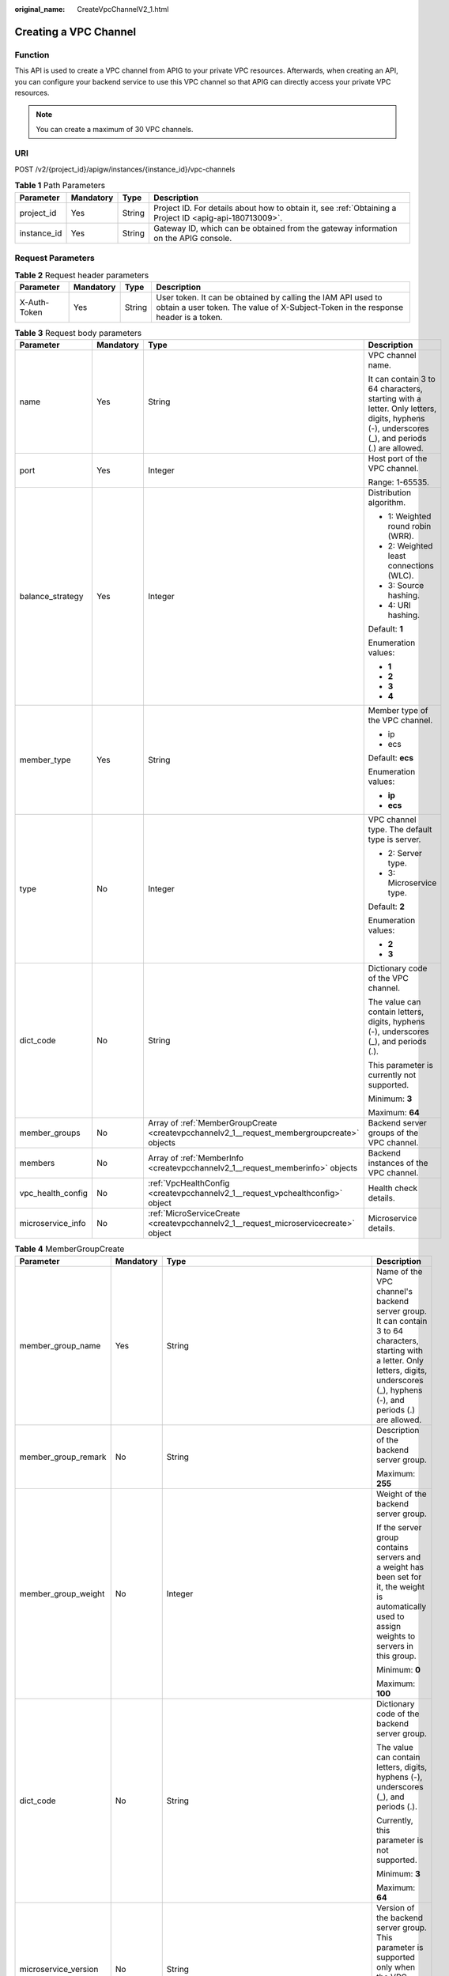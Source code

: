 :original_name: CreateVpcChannelV2_1.html

.. _CreateVpcChannelV2_1:

Creating a VPC Channel
======================

Function
--------

This API is used to create a VPC channel from APIG to your private VPC resources. Afterwards, when creating an API, you can configure your backend service to use this VPC channel so that APIG can directly access your private VPC resources.

.. note::

   You can create a maximum of 30 VPC channels.

URI
---

POST /v2/{project_id}/apigw/instances/{instance_id}/vpc-channels

.. table:: **Table 1** Path Parameters

   +-------------+-----------+--------+---------------------------------------------------------------------------------------------------------+
   | Parameter   | Mandatory | Type   | Description                                                                                             |
   +=============+===========+========+=========================================================================================================+
   | project_id  | Yes       | String | Project ID. For details about how to obtain it, see :ref:`Obtaining a Project ID <apig-api-180713009>`. |
   +-------------+-----------+--------+---------------------------------------------------------------------------------------------------------+
   | instance_id | Yes       | String | Gateway ID, which can be obtained from the gateway information on the APIG console.                     |
   +-------------+-----------+--------+---------------------------------------------------------------------------------------------------------+

Request Parameters
------------------

.. table:: **Table 2** Request header parameters

   +--------------+-----------+--------+----------------------------------------------------------------------------------------------------------------------------------------------------+
   | Parameter    | Mandatory | Type   | Description                                                                                                                                        |
   +==============+===========+========+====================================================================================================================================================+
   | X-Auth-Token | Yes       | String | User token. It can be obtained by calling the IAM API used to obtain a user token. The value of X-Subject-Token in the response header is a token. |
   +--------------+-----------+--------+----------------------------------------------------------------------------------------------------------------------------------------------------+

.. table:: **Table 3** Request body parameters

   +-------------------+-----------------+---------------------------------------------------------------------------------------------+---------------------------------------------------------------------------------------------------------------------------------------------+
   | Parameter         | Mandatory       | Type                                                                                        | Description                                                                                                                                 |
   +===================+=================+=============================================================================================+=============================================================================================================================================+
   | name              | Yes             | String                                                                                      | VPC channel name.                                                                                                                           |
   |                   |                 |                                                                                             |                                                                                                                                             |
   |                   |                 |                                                                                             | It can contain 3 to 64 characters, starting with a letter. Only letters, digits, hyphens (-), underscores (_), and periods (.) are allowed. |
   +-------------------+-----------------+---------------------------------------------------------------------------------------------+---------------------------------------------------------------------------------------------------------------------------------------------+
   | port              | Yes             | Integer                                                                                     | Host port of the VPC channel.                                                                                                               |
   |                   |                 |                                                                                             |                                                                                                                                             |
   |                   |                 |                                                                                             | Range: 1-65535.                                                                                                                             |
   +-------------------+-----------------+---------------------------------------------------------------------------------------------+---------------------------------------------------------------------------------------------------------------------------------------------+
   | balance_strategy  | Yes             | Integer                                                                                     | Distribution algorithm.                                                                                                                     |
   |                   |                 |                                                                                             |                                                                                                                                             |
   |                   |                 |                                                                                             | -  1: Weighted round robin (WRR).                                                                                                           |
   |                   |                 |                                                                                             | -  2: Weighted least connections (WLC).                                                                                                     |
   |                   |                 |                                                                                             | -  3: Source hashing.                                                                                                                       |
   |                   |                 |                                                                                             | -  4: URI hashing.                                                                                                                          |
   |                   |                 |                                                                                             |                                                                                                                                             |
   |                   |                 |                                                                                             | Default: **1**                                                                                                                              |
   |                   |                 |                                                                                             |                                                                                                                                             |
   |                   |                 |                                                                                             | Enumeration values:                                                                                                                         |
   |                   |                 |                                                                                             |                                                                                                                                             |
   |                   |                 |                                                                                             | -  **1**                                                                                                                                    |
   |                   |                 |                                                                                             | -  **2**                                                                                                                                    |
   |                   |                 |                                                                                             | -  **3**                                                                                                                                    |
   |                   |                 |                                                                                             | -  **4**                                                                                                                                    |
   +-------------------+-----------------+---------------------------------------------------------------------------------------------+---------------------------------------------------------------------------------------------------------------------------------------------+
   | member_type       | Yes             | String                                                                                      | Member type of the VPC channel.                                                                                                             |
   |                   |                 |                                                                                             |                                                                                                                                             |
   |                   |                 |                                                                                             | -  ip                                                                                                                                       |
   |                   |                 |                                                                                             | -  ecs                                                                                                                                      |
   |                   |                 |                                                                                             |                                                                                                                                             |
   |                   |                 |                                                                                             | Default: **ecs**                                                                                                                            |
   |                   |                 |                                                                                             |                                                                                                                                             |
   |                   |                 |                                                                                             | Enumeration values:                                                                                                                         |
   |                   |                 |                                                                                             |                                                                                                                                             |
   |                   |                 |                                                                                             | -  **ip**                                                                                                                                   |
   |                   |                 |                                                                                             | -  **ecs**                                                                                                                                  |
   +-------------------+-----------------+---------------------------------------------------------------------------------------------+---------------------------------------------------------------------------------------------------------------------------------------------+
   | type              | No              | Integer                                                                                     | VPC channel type. The default type is server.                                                                                               |
   |                   |                 |                                                                                             |                                                                                                                                             |
   |                   |                 |                                                                                             | -  2: Server type.                                                                                                                          |
   |                   |                 |                                                                                             | -  3: Microservice type.                                                                                                                    |
   |                   |                 |                                                                                             |                                                                                                                                             |
   |                   |                 |                                                                                             | Default: **2**                                                                                                                              |
   |                   |                 |                                                                                             |                                                                                                                                             |
   |                   |                 |                                                                                             | Enumeration values:                                                                                                                         |
   |                   |                 |                                                                                             |                                                                                                                                             |
   |                   |                 |                                                                                             | -  **2**                                                                                                                                    |
   |                   |                 |                                                                                             | -  **3**                                                                                                                                    |
   +-------------------+-----------------+---------------------------------------------------------------------------------------------+---------------------------------------------------------------------------------------------------------------------------------------------+
   | dict_code         | No              | String                                                                                      | Dictionary code of the VPC channel.                                                                                                         |
   |                   |                 |                                                                                             |                                                                                                                                             |
   |                   |                 |                                                                                             | The value can contain letters, digits, hyphens (-), underscores (_), and periods (.).                                                       |
   |                   |                 |                                                                                             |                                                                                                                                             |
   |                   |                 |                                                                                             | This parameter is currently not supported.                                                                                                  |
   |                   |                 |                                                                                             |                                                                                                                                             |
   |                   |                 |                                                                                             | Minimum: **3**                                                                                                                              |
   |                   |                 |                                                                                             |                                                                                                                                             |
   |                   |                 |                                                                                             | Maximum: **64**                                                                                                                             |
   +-------------------+-----------------+---------------------------------------------------------------------------------------------+---------------------------------------------------------------------------------------------------------------------------------------------+
   | member_groups     | No              | Array of :ref:`MemberGroupCreate <createvpcchannelv2_1__request_membergroupcreate>` objects | Backend server groups of the VPC channel.                                                                                                   |
   +-------------------+-----------------+---------------------------------------------------------------------------------------------+---------------------------------------------------------------------------------------------------------------------------------------------+
   | members           | No              | Array of :ref:`MemberInfo <createvpcchannelv2_1__request_memberinfo>` objects               | Backend instances of the VPC channel.                                                                                                       |
   +-------------------+-----------------+---------------------------------------------------------------------------------------------+---------------------------------------------------------------------------------------------------------------------------------------------+
   | vpc_health_config | No              | :ref:`VpcHealthConfig <createvpcchannelv2_1__request_vpchealthconfig>` object               | Health check details.                                                                                                                       |
   +-------------------+-----------------+---------------------------------------------------------------------------------------------+---------------------------------------------------------------------------------------------------------------------------------------------+
   | microservice_info | No              | :ref:`MicroServiceCreate <createvpcchannelv2_1__request_microservicecreate>` object         | Microservice details.                                                                                                                       |
   +-------------------+-----------------+---------------------------------------------------------------------------------------------+---------------------------------------------------------------------------------------------------------------------------------------------+

.. _createvpcchannelv2_1__request_membergroupcreate:

.. table:: **Table 4** MemberGroupCreate

   +----------------------+-----------------+---------------------------------------------------------------------------------------------+-----------------------------------------------------------------------------------------------------------------------------------------------------------------------------------------------------------------------------------------+
   | Parameter            | Mandatory       | Type                                                                                        | Description                                                                                                                                                                                                                             |
   +======================+=================+=============================================================================================+=========================================================================================================================================================================================================================================+
   | member_group_name    | Yes             | String                                                                                      | Name of the VPC channel's backend server group. It can contain 3 to 64 characters, starting with a letter. Only letters, digits, underscores (_), hyphens (-), and periods (.) are allowed.                                             |
   +----------------------+-----------------+---------------------------------------------------------------------------------------------+-----------------------------------------------------------------------------------------------------------------------------------------------------------------------------------------------------------------------------------------+
   | member_group_remark  | No              | String                                                                                      | Description of the backend server group.                                                                                                                                                                                                |
   |                      |                 |                                                                                             |                                                                                                                                                                                                                                         |
   |                      |                 |                                                                                             | Maximum: **255**                                                                                                                                                                                                                        |
   +----------------------+-----------------+---------------------------------------------------------------------------------------------+-----------------------------------------------------------------------------------------------------------------------------------------------------------------------------------------------------------------------------------------+
   | member_group_weight  | No              | Integer                                                                                     | Weight of the backend server group.                                                                                                                                                                                                     |
   |                      |                 |                                                                                             |                                                                                                                                                                                                                                         |
   |                      |                 |                                                                                             | If the server group contains servers and a weight has been set for it, the weight is automatically used to assign weights to servers in this group.                                                                                     |
   |                      |                 |                                                                                             |                                                                                                                                                                                                                                         |
   |                      |                 |                                                                                             | Minimum: **0**                                                                                                                                                                                                                          |
   |                      |                 |                                                                                             |                                                                                                                                                                                                                                         |
   |                      |                 |                                                                                             | Maximum: **100**                                                                                                                                                                                                                        |
   +----------------------+-----------------+---------------------------------------------------------------------------------------------+-----------------------------------------------------------------------------------------------------------------------------------------------------------------------------------------------------------------------------------------+
   | dict_code            | No              | String                                                                                      | Dictionary code of the backend server group.                                                                                                                                                                                            |
   |                      |                 |                                                                                             |                                                                                                                                                                                                                                         |
   |                      |                 |                                                                                             | The value can contain letters, digits, hyphens (-), underscores (_), and periods (.).                                                                                                                                                   |
   |                      |                 |                                                                                             |                                                                                                                                                                                                                                         |
   |                      |                 |                                                                                             | Currently, this parameter is not supported.                                                                                                                                                                                             |
   |                      |                 |                                                                                             |                                                                                                                                                                                                                                         |
   |                      |                 |                                                                                             | Minimum: **3**                                                                                                                                                                                                                          |
   |                      |                 |                                                                                             |                                                                                                                                                                                                                                         |
   |                      |                 |                                                                                             | Maximum: **64**                                                                                                                                                                                                                         |
   +----------------------+-----------------+---------------------------------------------------------------------------------------------+-----------------------------------------------------------------------------------------------------------------------------------------------------------------------------------------------------------------------------------------+
   | microservice_version | No              | String                                                                                      | Version of the backend server group. This parameter is supported only when the VPC channel type is microservice.                                                                                                                        |
   |                      |                 |                                                                                             |                                                                                                                                                                                                                                         |
   |                      |                 |                                                                                             | Maximum: **64**                                                                                                                                                                                                                         |
   +----------------------+-----------------+---------------------------------------------------------------------------------------------+-----------------------------------------------------------------------------------------------------------------------------------------------------------------------------------------------------------------------------------------+
   | microservice_port    | No              | Integer                                                                                     | Port of the backend server group. This parameter is supported only when the VPC channel type is microservice. If the port number is 0, all addresses in the backend server group use the original load balancing port to inherit logic. |
   |                      |                 |                                                                                             |                                                                                                                                                                                                                                         |
   |                      |                 |                                                                                             | Minimum: **0**                                                                                                                                                                                                                          |
   |                      |                 |                                                                                             |                                                                                                                                                                                                                                         |
   |                      |                 |                                                                                             | Maximum: **65535**                                                                                                                                                                                                                      |
   +----------------------+-----------------+---------------------------------------------------------------------------------------------+-----------------------------------------------------------------------------------------------------------------------------------------------------------------------------------------------------------------------------------------+
   | microservice_labels  | No              | Array of :ref:`MicroserviceLabel <createvpcchannelv2_1__request_microservicelabel>` objects | Tags of the backend server group. This parameter is supported only when the VPC channel type is microservice.                                                                                                                           |
   +----------------------+-----------------+---------------------------------------------------------------------------------------------+-----------------------------------------------------------------------------------------------------------------------------------------------------------------------------------------------------------------------------------------+

.. _createvpcchannelv2_1__request_microservicelabel:

.. table:: **Table 5** MicroserviceLabel

   +-----------------+-----------------+-----------------+--------------------------------------------------------------------------------------------------------------------------------------+
   | Parameter       | Mandatory       | Type            | Description                                                                                                                          |
   +=================+=================+=================+======================================================================================================================================+
   | label_name      | Yes             | String          | Tag name.                                                                                                                            |
   |                 |                 |                 |                                                                                                                                      |
   |                 |                 |                 | Start and end with a letter or digit. Use only letters, digits, hyphens (-), underscores (_), and periods (.). (Max. 63 characters.) |
   |                 |                 |                 |                                                                                                                                      |
   |                 |                 |                 | Minimum: **1**                                                                                                                       |
   |                 |                 |                 |                                                                                                                                      |
   |                 |                 |                 | Maximum: **63**                                                                                                                      |
   +-----------------+-----------------+-----------------+--------------------------------------------------------------------------------------------------------------------------------------+
   | label_value     | Yes             | String          | Tag value.                                                                                                                           |
   |                 |                 |                 |                                                                                                                                      |
   |                 |                 |                 | Start and end with a letter or digit. Use only letters, digits, hyphens (-), underscores (_), and periods (.). (Max. 63 characters.) |
   |                 |                 |                 |                                                                                                                                      |
   |                 |                 |                 | Minimum: **1**                                                                                                                       |
   |                 |                 |                 |                                                                                                                                      |
   |                 |                 |                 | Maximum: **63**                                                                                                                      |
   +-----------------+-----------------+-----------------+--------------------------------------------------------------------------------------------------------------------------------------+

.. _createvpcchannelv2_1__request_memberinfo:

.. table:: **Table 6** MemberInfo

   +-------------------+-----------------+-----------------+-------------------------------------------------------------------------------------------------------------------------------------------------------------------------------------+
   | Parameter         | Mandatory       | Type            | Description                                                                                                                                                                         |
   +===================+=================+=================+=====================================================================================================================================================================================+
   | host              | No              | String          | Backend server address.                                                                                                                                                             |
   |                   |                 |                 |                                                                                                                                                                                     |
   |                   |                 |                 | This parameter is required when the member type is IP address.                                                                                                                      |
   |                   |                 |                 |                                                                                                                                                                                     |
   |                   |                 |                 | Maximum: **64**                                                                                                                                                                     |
   +-------------------+-----------------+-----------------+-------------------------------------------------------------------------------------------------------------------------------------------------------------------------------------+
   | weight            | No              | Integer         | Weight.                                                                                                                                                                             |
   |                   |                 |                 |                                                                                                                                                                                     |
   |                   |                 |                 | The higher the weight is, the more requests a backend service will receive.                                                                                                         |
   |                   |                 |                 |                                                                                                                                                                                     |
   |                   |                 |                 | Minimum: **0**                                                                                                                                                                      |
   |                   |                 |                 |                                                                                                                                                                                     |
   |                   |                 |                 | Maximum: **10000**                                                                                                                                                                  |
   +-------------------+-----------------+-----------------+-------------------------------------------------------------------------------------------------------------------------------------------------------------------------------------+
   | is_backup         | No              | Boolean         | Indicates whether the backend service is a standby node.                                                                                                                            |
   |                   |                 |                 |                                                                                                                                                                                     |
   |                   |                 |                 | After you enable this function, the backend service serves as a standby node. It works only when all non-standby nodes are faulty.                                                  |
   |                   |                 |                 |                                                                                                                                                                                     |
   |                   |                 |                 | This function is supported only when your gateway has been upgraded to the corresponding version. If your gateway does not support this function, contact technical support.        |
   |                   |                 |                 |                                                                                                                                                                                     |
   |                   |                 |                 | Default: **false**                                                                                                                                                                  |
   +-------------------+-----------------+-----------------+-------------------------------------------------------------------------------------------------------------------------------------------------------------------------------------+
   | member_group_name | No              | String          | Backend server group name. The server group facilitates backend service address modification.                                                                                       |
   +-------------------+-----------------+-----------------+-------------------------------------------------------------------------------------------------------------------------------------------------------------------------------------+
   | status            | No              | Integer         | Backend server status.                                                                                                                                                              |
   |                   |                 |                 |                                                                                                                                                                                     |
   |                   |                 |                 | -  1: available                                                                                                                                                                     |
   |                   |                 |                 | -  2: unavailable                                                                                                                                                                   |
   |                   |                 |                 |                                                                                                                                                                                     |
   |                   |                 |                 | Enumeration values:                                                                                                                                                                 |
   |                   |                 |                 |                                                                                                                                                                                     |
   |                   |                 |                 | -  **1**                                                                                                                                                                            |
   |                   |                 |                 | -  **2**                                                                                                                                                                            |
   +-------------------+-----------------+-----------------+-------------------------------------------------------------------------------------------------------------------------------------------------------------------------------------+
   | port              | No              | Integer         | Backend server port.                                                                                                                                                                |
   |                   |                 |                 |                                                                                                                                                                                     |
   |                   |                 |                 | Minimum: **0**                                                                                                                                                                      |
   |                   |                 |                 |                                                                                                                                                                                     |
   |                   |                 |                 | Maximum: **65535**                                                                                                                                                                  |
   +-------------------+-----------------+-----------------+-------------------------------------------------------------------------------------------------------------------------------------------------------------------------------------+
   | ecs_id            | No              | String          | Backend server ID.                                                                                                                                                                  |
   |                   |                 |                 |                                                                                                                                                                                     |
   |                   |                 |                 | This parameter is required if the backend instance type is ecs. The value can contain 1 to 64 characters, including letters, digits, hyphens (-), and underscores (_).              |
   |                   |                 |                 |                                                                                                                                                                                     |
   |                   |                 |                 | Maximum: **255**                                                                                                                                                                    |
   +-------------------+-----------------+-----------------+-------------------------------------------------------------------------------------------------------------------------------------------------------------------------------------+
   | ecs_name          | No              | String          | Backend server name.                                                                                                                                                                |
   |                   |                 |                 |                                                                                                                                                                                     |
   |                   |                 |                 | This parameter is required if the backend instance type is ecs. The value can contain 1 to 64 characters, including letters, digits, hyphens (-), underscores (_), and periods (.). |
   |                   |                 |                 |                                                                                                                                                                                     |
   |                   |                 |                 | Maximum: **64**                                                                                                                                                                     |
   +-------------------+-----------------+-----------------+-------------------------------------------------------------------------------------------------------------------------------------------------------------------------------------+

.. _createvpcchannelv2_1__request_vpchealthconfig:

.. table:: **Table 7** VpcHealthConfig

   +--------------------+-----------------+-----------------+-----------------------------------------------------------------------------------------------------------------------------------------------------------------------------------------+
   | Parameter          | Mandatory       | Type            | Description                                                                                                                                                                             |
   +====================+=================+=================+=========================================================================================================================================================================================+
   | protocol           | Yes             | String          | Protocol for performing health checks on backend servers in the VPC channel.                                                                                                            |
   |                    |                 |                 |                                                                                                                                                                                         |
   |                    |                 |                 | -  TCP                                                                                                                                                                                  |
   |                    |                 |                 | -  HTTP                                                                                                                                                                                 |
   |                    |                 |                 | -  HTTPS                                                                                                                                                                                |
   |                    |                 |                 |                                                                                                                                                                                         |
   |                    |                 |                 | Enumeration values:                                                                                                                                                                     |
   |                    |                 |                 |                                                                                                                                                                                         |
   |                    |                 |                 | -  **TCP**                                                                                                                                                                              |
   |                    |                 |                 | -  **HTTP**                                                                                                                                                                             |
   |                    |                 |                 | -  **HTTPS**                                                                                                                                                                            |
   +--------------------+-----------------+-----------------+-----------------------------------------------------------------------------------------------------------------------------------------------------------------------------------------+
   | path               | No              | String          | Destination path for health checks. This parameter is required if protocol is set to http or https.                                                                                     |
   +--------------------+-----------------+-----------------+-----------------------------------------------------------------------------------------------------------------------------------------------------------------------------------------+
   | method             | No              | String          | Request method for health checks.                                                                                                                                                       |
   |                    |                 |                 |                                                                                                                                                                                         |
   |                    |                 |                 | Default: **GET**                                                                                                                                                                        |
   |                    |                 |                 |                                                                                                                                                                                         |
   |                    |                 |                 | Enumeration values:                                                                                                                                                                     |
   |                    |                 |                 |                                                                                                                                                                                         |
   |                    |                 |                 | -  **GET**                                                                                                                                                                              |
   |                    |                 |                 | -  **HEAD**                                                                                                                                                                             |
   +--------------------+-----------------+-----------------+-----------------------------------------------------------------------------------------------------------------------------------------------------------------------------------------+
   | port               | No              | Integer         | Destination port for health checks. If this parameter is not specified or set to 0, the host port of the VPC channel is used.                                                           |
   |                    |                 |                 |                                                                                                                                                                                         |
   |                    |                 |                 | If this parameter is set to a non-zero value, the corresponding port is used for health checks.                                                                                         |
   |                    |                 |                 |                                                                                                                                                                                         |
   |                    |                 |                 | Minimum: **0**                                                                                                                                                                          |
   |                    |                 |                 |                                                                                                                                                                                         |
   |                    |                 |                 | Maximum: **65535**                                                                                                                                                                      |
   +--------------------+-----------------+-----------------+-----------------------------------------------------------------------------------------------------------------------------------------------------------------------------------------+
   | threshold_normal   | Yes             | Integer         | Healthy threshold. It refers to the number of consecutive successful checks required for a backend server to be considered healthy.                                                     |
   |                    |                 |                 |                                                                                                                                                                                         |
   |                    |                 |                 | Minimum: **1**                                                                                                                                                                          |
   |                    |                 |                 |                                                                                                                                                                                         |
   |                    |                 |                 | Maximum: **10**                                                                                                                                                                         |
   +--------------------+-----------------+-----------------+-----------------------------------------------------------------------------------------------------------------------------------------------------------------------------------------+
   | threshold_abnormal | Yes             | Integer         | Unhealthy threshold, which refers to the number of consecutive failed checks required for a backend server to be considered unhealthy.                                                  |
   |                    |                 |                 |                                                                                                                                                                                         |
   |                    |                 |                 | Minimum: **1**                                                                                                                                                                          |
   |                    |                 |                 |                                                                                                                                                                                         |
   |                    |                 |                 | Maximum: **10**                                                                                                                                                                         |
   +--------------------+-----------------+-----------------+-----------------------------------------------------------------------------------------------------------------------------------------------------------------------------------------+
   | time_interval      | Yes             | Integer         | Interval between consecutive checks. Unit: s. The value must be greater than the value of timeout.                                                                                      |
   |                    |                 |                 |                                                                                                                                                                                         |
   |                    |                 |                 | Minimum: **1**                                                                                                                                                                          |
   |                    |                 |                 |                                                                                                                                                                                         |
   |                    |                 |                 | Maximum: **300**                                                                                                                                                                        |
   +--------------------+-----------------+-----------------+-----------------------------------------------------------------------------------------------------------------------------------------------------------------------------------------+
   | http_code          | No              | String          | Response codes for determining a successful HTTP response. The value can be any integer within 100-599 in one of the following formats:                                                 |
   |                    |                 |                 |                                                                                                                                                                                         |
   |                    |                 |                 | -  Multiple values, for example, 200,201,202                                                                                                                                            |
   |                    |                 |                 | -  Range, for example, 200-299                                                                                                                                                          |
   |                    |                 |                 | -  Multiple values and ranges, for example, 201,202,210-299. This parameter is required if protocol is set to http.                                                                     |
   +--------------------+-----------------+-----------------+-----------------------------------------------------------------------------------------------------------------------------------------------------------------------------------------+
   | enable_client_ssl  | No              | Boolean         | Indicates whether to enable two-way authentication. If this function is enabled, the certificate specified in the backend_client_certificate configuration item of the gateway is used. |
   |                    |                 |                 |                                                                                                                                                                                         |
   |                    |                 |                 | Default: **false**                                                                                                                                                                      |
   +--------------------+-----------------+-----------------+-----------------------------------------------------------------------------------------------------------------------------------------------------------------------------------------+
   | status             | No              | Integer         | Health check result.                                                                                                                                                                    |
   |                    |                 |                 |                                                                                                                                                                                         |
   |                    |                 |                 | -  1: available                                                                                                                                                                         |
   |                    |                 |                 | -  2: unavailable                                                                                                                                                                       |
   |                    |                 |                 |                                                                                                                                                                                         |
   |                    |                 |                 | Enumeration values:                                                                                                                                                                     |
   |                    |                 |                 |                                                                                                                                                                                         |
   |                    |                 |                 | -  **1**                                                                                                                                                                                |
   |                    |                 |                 | -  **2**                                                                                                                                                                                |
   +--------------------+-----------------+-----------------+-----------------------------------------------------------------------------------------------------------------------------------------------------------------------------------------+
   | timeout            | Yes             | Integer         | Timeout for determining whether a health check fails. Unit: s. The value must be less than the value of time_interval.                                                                  |
   |                    |                 |                 |                                                                                                                                                                                         |
   |                    |                 |                 | Minimum: **1**                                                                                                                                                                          |
   |                    |                 |                 |                                                                                                                                                                                         |
   |                    |                 |                 | Maximum: **30**                                                                                                                                                                         |
   +--------------------+-----------------+-----------------+-----------------------------------------------------------------------------------------------------------------------------------------------------------------------------------------+

.. _createvpcchannelv2_1__request_microservicecreate:

.. table:: **Table 8** MicroServiceCreate

   +------------------+-----------------+-------------------------------------------------------------------------------------------------------------+---------------------------------------------------------------------------------------------------------------------------------------------------------------------------------------------------------------------+
   | Parameter        | Mandatory       | Type                                                                                                        | Description                                                                                                                                                                                                         |
   +==================+=================+=============================================================================================================+=====================================================================================================================================================================================================================+
   | service_type     | No              | String                                                                                                      | Microservice type. Options:                                                                                                                                                                                         |
   |                  |                 |                                                                                                             |                                                                                                                                                                                                                     |
   |                  |                 |                                                                                                             | -  CSE: CSE microservice registration center                                                                                                                                                                        |
   |                  |                 |                                                                                                             | -  CCE: CCE workload                                                                                                                                                                                                |
   |                  |                 |                                                                                                             |                                                                                                                                                                                                                     |
   |                  |                 |                                                                                                             | Enumeration values:                                                                                                                                                                                                 |
   |                  |                 |                                                                                                             |                                                                                                                                                                                                                     |
   |                  |                 |                                                                                                             | -  **CSE**                                                                                                                                                                                                          |
   |                  |                 |                                                                                                             | -  **CCE**                                                                                                                                                                                                          |
   +------------------+-----------------+-------------------------------------------------------------------------------------------------------------+---------------------------------------------------------------------------------------------------------------------------------------------------------------------------------------------------------------------+
   | cse_info         | No              | :ref:`MicroServiceInfoCSEBase <createvpcchannelv2_1__request_microserviceinfocsebase>` object               | CSE microservice details. This parameter is required if service_type is set to CSE.                                                                                                                                 |
   +------------------+-----------------+-------------------------------------------------------------------------------------------------------------+---------------------------------------------------------------------------------------------------------------------------------------------------------------------------------------------------------------------+
   | cce_info         | No              | :ref:`MicroServiceInfoCCEBase <createvpcchannelv2_1__request_microserviceinfoccebase>` object               | CCE workload details. This parameter is required if service_type is set to CCE. Either app_name or any of label_key and label_value must be set. If only app_name is set, label_key='app' and label_value=app_name. |
   +------------------+-----------------+-------------------------------------------------------------------------------------------------------------+---------------------------------------------------------------------------------------------------------------------------------------------------------------------------------------------------------------------+
   | cce_service_info | No              | :ref:`MicroServiceInfoCCEServiceBase <createvpcchannelv2_1__request_microserviceinfocceservicebase>` object | CCE Service details.                                                                                                                                                                                                |
   +------------------+-----------------+-------------------------------------------------------------------------------------------------------------+---------------------------------------------------------------------------------------------------------------------------------------------------------------------------------------------------------------------+

.. _createvpcchannelv2_1__request_microserviceinfocsebase:

.. table:: **Table 9** MicroServiceInfoCSEBase

   +-----------------+-----------------+-----------------+-------------------------+
   | Parameter       | Mandatory       | Type            | Description             |
   +=================+=================+=================+=========================+
   | engine_id       | Yes             | String          | Microservice engine ID. |
   |                 |                 |                 |                         |
   |                 |                 |                 | Maximum: **64**         |
   +-----------------+-----------------+-----------------+-------------------------+
   | service_id      | Yes             | String          | Microservice ID.        |
   |                 |                 |                 |                         |
   |                 |                 |                 | Maximum: **64**         |
   +-----------------+-----------------+-----------------+-------------------------+

.. _createvpcchannelv2_1__request_microserviceinfoccebase:

.. table:: **Table 10** MicroServiceInfoCCEBase

   +-----------------+-----------------+-----------------+-------------------------------------------------------------------------------------------------------------------------------------------------+
   | Parameter       | Mandatory       | Type            | Description                                                                                                                                     |
   +=================+=================+=================+=================================================================================================================================================+
   | cluster_id      | Yes             | String          | CCE cluster ID.                                                                                                                                 |
   |                 |                 |                 |                                                                                                                                                 |
   |                 |                 |                 | Maximum: **64**                                                                                                                                 |
   +-----------------+-----------------+-----------------+-------------------------------------------------------------------------------------------------------------------------------------------------+
   | namespace       | Yes             | String          | Namespace.                                                                                                                                      |
   |                 |                 |                 |                                                                                                                                                 |
   |                 |                 |                 | Maximum: **64**                                                                                                                                 |
   +-----------------+-----------------+-----------------+-------------------------------------------------------------------------------------------------------------------------------------------------+
   | workload_type   | Yes             | String          | Workload type.                                                                                                                                  |
   |                 |                 |                 |                                                                                                                                                 |
   |                 |                 |                 | -  deployment                                                                                                                                   |
   |                 |                 |                 | -  statefulset                                                                                                                                  |
   |                 |                 |                 | -  daemonset                                                                                                                                    |
   |                 |                 |                 |                                                                                                                                                 |
   |                 |                 |                 | Enumeration values:                                                                                                                             |
   |                 |                 |                 |                                                                                                                                                 |
   |                 |                 |                 | -  **deployment**                                                                                                                               |
   |                 |                 |                 | -  **statefulset**                                                                                                                              |
   |                 |                 |                 | -  **daemonset**                                                                                                                                |
   +-----------------+-----------------+-----------------+-------------------------------------------------------------------------------------------------------------------------------------------------+
   | app_name        | No              | String          | App name. Start with a letter, and include only letters, digits, periods (.), hyphens (-), and underscores (_). (1 to 64 characters)            |
   |                 |                 |                 |                                                                                                                                                 |
   |                 |                 |                 | Minimum: **1**                                                                                                                                  |
   |                 |                 |                 |                                                                                                                                                 |
   |                 |                 |                 | Maximum: **64**                                                                                                                                 |
   +-----------------+-----------------+-----------------+-------------------------------------------------------------------------------------------------------------------------------------------------+
   | label_key       | No              | String          | Service label key. Start with a letter or digit, and use only letters, digits, and these special characters: ``-_./:().`` (1 to 64 characters)  |
   |                 |                 |                 |                                                                                                                                                 |
   |                 |                 |                 | Minimum: **1**                                                                                                                                  |
   |                 |                 |                 |                                                                                                                                                 |
   |                 |                 |                 | Maximum: **64**                                                                                                                                 |
   +-----------------+-----------------+-----------------+-------------------------------------------------------------------------------------------------------------------------------------------------+
   | label_value     | No              | String          | Service label value. Start with a letter, and include only letters, digits, periods (.), hyphens (-), and underscores (_). (1 to 64 characters) |
   |                 |                 |                 |                                                                                                                                                 |
   |                 |                 |                 | Minimum: **1**                                                                                                                                  |
   |                 |                 |                 |                                                                                                                                                 |
   |                 |                 |                 | Maximum: **64**                                                                                                                                 |
   +-----------------+-----------------+-----------------+-------------------------------------------------------------------------------------------------------------------------------------------------+

.. _createvpcchannelv2_1__request_microserviceinfocceservicebase:

.. table:: **Table 11** MicroServiceInfoCCEServiceBase

   +-----------------+-----------------+-----------------+--------------------------------------------------------------------------------------------------------------------------------------+
   | Parameter       | Mandatory       | Type            | Description                                                                                                                          |
   +=================+=================+=================+======================================================================================================================================+
   | cluster_id      | Yes             | String          | CCE cluster ID.                                                                                                                      |
   |                 |                 |                 |                                                                                                                                      |
   |                 |                 |                 | Maximum: **64**                                                                                                                      |
   +-----------------+-----------------+-----------------+--------------------------------------------------------------------------------------------------------------------------------------+
   | namespace       | Yes             | String          | Namespace. 1 to 63 characters. Use lowercase letters, digits, and hyphens (-). Start with a letter and end with a letter or digit.   |
   |                 |                 |                 |                                                                                                                                      |
   |                 |                 |                 | Minimum: **1**                                                                                                                       |
   |                 |                 |                 |                                                                                                                                      |
   |                 |                 |                 | Maximum: **63**                                                                                                                      |
   +-----------------+-----------------+-----------------+--------------------------------------------------------------------------------------------------------------------------------------+
   | service_name    | Yes             | String          | Service name. Start with a letter, and use only letters, digits, periods (.), hyphens (-), and underscores (_). (1 to 64 characters) |
   |                 |                 |                 |                                                                                                                                      |
   |                 |                 |                 | Minimum: **1**                                                                                                                       |
   |                 |                 |                 |                                                                                                                                      |
   |                 |                 |                 | Maximum: **64**                                                                                                                      |
   +-----------------+-----------------+-----------------+--------------------------------------------------------------------------------------------------------------------------------------+

Response Parameters
-------------------

**Status code: 201**

.. table:: **Table 12** Response body parameters

   +-----------------------+------------------------------------------------------------------------------------------+---------------------------------------------------------------------------------------------------------------------------------------------+
   | Parameter             | Type                                                                                     | Description                                                                                                                                 |
   +=======================+==========================================================================================+=============================================================================================================================================+
   | name                  | String                                                                                   | VPC channel name.                                                                                                                           |
   |                       |                                                                                          |                                                                                                                                             |
   |                       |                                                                                          | It can contain 3 to 64 characters, starting with a letter. Only letters, digits, hyphens (-), underscores (_), and periods (.) are allowed. |
   +-----------------------+------------------------------------------------------------------------------------------+---------------------------------------------------------------------------------------------------------------------------------------------+
   | port                  | Integer                                                                                  | Host port of the VPC channel.                                                                                                               |
   |                       |                                                                                          |                                                                                                                                             |
   |                       |                                                                                          | Range: 1-65535.                                                                                                                             |
   +-----------------------+------------------------------------------------------------------------------------------+---------------------------------------------------------------------------------------------------------------------------------------------+
   | balance_strategy      | Integer                                                                                  | Distribution algorithm.                                                                                                                     |
   |                       |                                                                                          |                                                                                                                                             |
   |                       |                                                                                          | -  1: Weighted round robin (WRR).                                                                                                           |
   |                       |                                                                                          | -  2: Weighted least connections (WLC).                                                                                                     |
   |                       |                                                                                          | -  3: Source hashing.                                                                                                                       |
   |                       |                                                                                          | -  4: URI hashing.                                                                                                                          |
   |                       |                                                                                          |                                                                                                                                             |
   |                       |                                                                                          | Default: **1**                                                                                                                              |
   |                       |                                                                                          |                                                                                                                                             |
   |                       |                                                                                          | Enumeration values:                                                                                                                         |
   |                       |                                                                                          |                                                                                                                                             |
   |                       |                                                                                          | -  **1**                                                                                                                                    |
   |                       |                                                                                          | -  **2**                                                                                                                                    |
   |                       |                                                                                          | -  **3**                                                                                                                                    |
   |                       |                                                                                          | -  **4**                                                                                                                                    |
   +-----------------------+------------------------------------------------------------------------------------------+---------------------------------------------------------------------------------------------------------------------------------------------+
   | member_type           | String                                                                                   | Member type of the VPC channel.                                                                                                             |
   |                       |                                                                                          |                                                                                                                                             |
   |                       |                                                                                          | -  ip                                                                                                                                       |
   |                       |                                                                                          | -  ecs                                                                                                                                      |
   |                       |                                                                                          |                                                                                                                                             |
   |                       |                                                                                          | Default: **ecs**                                                                                                                            |
   |                       |                                                                                          |                                                                                                                                             |
   |                       |                                                                                          | Enumeration values:                                                                                                                         |
   |                       |                                                                                          |                                                                                                                                             |
   |                       |                                                                                          | -  **ip**                                                                                                                                   |
   |                       |                                                                                          | -  **ecs**                                                                                                                                  |
   +-----------------------+------------------------------------------------------------------------------------------+---------------------------------------------------------------------------------------------------------------------------------------------+
   | type                  | Integer                                                                                  | VPC channel type. The default type is server.                                                                                               |
   |                       |                                                                                          |                                                                                                                                             |
   |                       |                                                                                          | -  2: Server type.                                                                                                                          |
   |                       |                                                                                          | -  3: Microservice type.                                                                                                                    |
   |                       |                                                                                          |                                                                                                                                             |
   |                       |                                                                                          | Default: **2**                                                                                                                              |
   |                       |                                                                                          |                                                                                                                                             |
   |                       |                                                                                          | Enumeration values:                                                                                                                         |
   |                       |                                                                                          |                                                                                                                                             |
   |                       |                                                                                          | -  **2**                                                                                                                                    |
   |                       |                                                                                          | -  **3**                                                                                                                                    |
   +-----------------------+------------------------------------------------------------------------------------------+---------------------------------------------------------------------------------------------------------------------------------------------+
   | dict_code             | String                                                                                   | Dictionary code of the VPC channel.                                                                                                         |
   |                       |                                                                                          |                                                                                                                                             |
   |                       |                                                                                          | The value can contain letters, digits, hyphens (-), underscores (_), and periods (.).                                                       |
   |                       |                                                                                          |                                                                                                                                             |
   |                       |                                                                                          | This parameter is currently not supported.                                                                                                  |
   |                       |                                                                                          |                                                                                                                                             |
   |                       |                                                                                          | Minimum: **3**                                                                                                                              |
   |                       |                                                                                          |                                                                                                                                             |
   |                       |                                                                                          | Maximum: **64**                                                                                                                             |
   +-----------------------+------------------------------------------------------------------------------------------+---------------------------------------------------------------------------------------------------------------------------------------------+
   | create_time           | String                                                                                   | Time when the VPC channel is created.                                                                                                       |
   +-----------------------+------------------------------------------------------------------------------------------+---------------------------------------------------------------------------------------------------------------------------------------------+
   | id                    | String                                                                                   | VPC channel ID.                                                                                                                             |
   +-----------------------+------------------------------------------------------------------------------------------+---------------------------------------------------------------------------------------------------------------------------------------------+
   | status                | Integer                                                                                  | VPC channel status.                                                                                                                         |
   |                       |                                                                                          |                                                                                                                                             |
   |                       |                                                                                          | -  1: normal                                                                                                                                |
   |                       |                                                                                          | -  2: abnormal                                                                                                                              |
   |                       |                                                                                          |                                                                                                                                             |
   |                       |                                                                                          | Enumeration values:                                                                                                                         |
   |                       |                                                                                          |                                                                                                                                             |
   |                       |                                                                                          | -  **1**                                                                                                                                    |
   |                       |                                                                                          | -  **2**                                                                                                                                    |
   +-----------------------+------------------------------------------------------------------------------------------+---------------------------------------------------------------------------------------------------------------------------------------------+
   | member_groups         | Array of :ref:`MemberGroupInfo <createvpcchannelv2_1__response_membergroupinfo>` objects | Backend server groups.                                                                                                                      |
   +-----------------------+------------------------------------------------------------------------------------------+---------------------------------------------------------------------------------------------------------------------------------------------+
   | microservice_info     | :ref:`MicroServiceInfo <createvpcchannelv2_1__response_microserviceinfo>` object         | Microservice information.                                                                                                                   |
   +-----------------------+------------------------------------------------------------------------------------------+---------------------------------------------------------------------------------------------------------------------------------------------+

.. _createvpcchannelv2_1__response_membergroupinfo:

.. table:: **Table 13** MemberGroupInfo

   +-----------------------+----------------------------------------------------------------------------------------------+-----------------------------------------------------------------------------------------------------------------------------------------------------------------------------------------------------------------------------------------+
   | Parameter             | Type                                                                                         | Description                                                                                                                                                                                                                             |
   +=======================+==============================================================================================+=========================================================================================================================================================================================================================================+
   | member_group_name     | String                                                                                       | Name of the VPC channel's backend server group. It can contain 3 to 64 characters, starting with a letter. Only letters, digits, underscores (_), hyphens (-), and periods (.) are allowed.                                             |
   +-----------------------+----------------------------------------------------------------------------------------------+-----------------------------------------------------------------------------------------------------------------------------------------------------------------------------------------------------------------------------------------+
   | member_group_remark   | String                                                                                       | Description of the backend server group.                                                                                                                                                                                                |
   |                       |                                                                                              |                                                                                                                                                                                                                                         |
   |                       |                                                                                              | Maximum: **255**                                                                                                                                                                                                                        |
   +-----------------------+----------------------------------------------------------------------------------------------+-----------------------------------------------------------------------------------------------------------------------------------------------------------------------------------------------------------------------------------------+
   | member_group_weight   | Integer                                                                                      | Weight of the backend server group.                                                                                                                                                                                                     |
   |                       |                                                                                              |                                                                                                                                                                                                                                         |
   |                       |                                                                                              | If the server group contains servers and a weight has been set for it, the weight is automatically used to assign weights to servers in this group.                                                                                     |
   |                       |                                                                                              |                                                                                                                                                                                                                                         |
   |                       |                                                                                              | Minimum: **0**                                                                                                                                                                                                                          |
   |                       |                                                                                              |                                                                                                                                                                                                                                         |
   |                       |                                                                                              | Maximum: **100**                                                                                                                                                                                                                        |
   +-----------------------+----------------------------------------------------------------------------------------------+-----------------------------------------------------------------------------------------------------------------------------------------------------------------------------------------------------------------------------------------+
   | dict_code             | String                                                                                       | Dictionary code of the backend server group.                                                                                                                                                                                            |
   |                       |                                                                                              |                                                                                                                                                                                                                                         |
   |                       |                                                                                              | The value can contain letters, digits, hyphens (-), underscores (_), and periods (.).                                                                                                                                                   |
   |                       |                                                                                              |                                                                                                                                                                                                                                         |
   |                       |                                                                                              | Currently, this parameter is not supported.                                                                                                                                                                                             |
   |                       |                                                                                              |                                                                                                                                                                                                                                         |
   |                       |                                                                                              | Minimum: **3**                                                                                                                                                                                                                          |
   |                       |                                                                                              |                                                                                                                                                                                                                                         |
   |                       |                                                                                              | Maximum: **64**                                                                                                                                                                                                                         |
   +-----------------------+----------------------------------------------------------------------------------------------+-----------------------------------------------------------------------------------------------------------------------------------------------------------------------------------------------------------------------------------------+
   | microservice_version  | String                                                                                       | Version of the backend server group. This parameter is supported only when the VPC channel type is microservice.                                                                                                                        |
   |                       |                                                                                              |                                                                                                                                                                                                                                         |
   |                       |                                                                                              | Maximum: **64**                                                                                                                                                                                                                         |
   +-----------------------+----------------------------------------------------------------------------------------------+-----------------------------------------------------------------------------------------------------------------------------------------------------------------------------------------------------------------------------------------+
   | microservice_port     | Integer                                                                                      | Port of the backend server group. This parameter is supported only when the VPC channel type is microservice. If the port number is 0, all addresses in the backend server group use the original load balancing port to inherit logic. |
   |                       |                                                                                              |                                                                                                                                                                                                                                         |
   |                       |                                                                                              | Minimum: **0**                                                                                                                                                                                                                          |
   |                       |                                                                                              |                                                                                                                                                                                                                                         |
   |                       |                                                                                              | Maximum: **65535**                                                                                                                                                                                                                      |
   +-----------------------+----------------------------------------------------------------------------------------------+-----------------------------------------------------------------------------------------------------------------------------------------------------------------------------------------------------------------------------------------+
   | microservice_labels   | Array of :ref:`MicroserviceLabel <createvpcchannelv2_1__response_microservicelabel>` objects | Tags of the backend server group. This parameter is supported only when the VPC channel type is microservice.                                                                                                                           |
   +-----------------------+----------------------------------------------------------------------------------------------+-----------------------------------------------------------------------------------------------------------------------------------------------------------------------------------------------------------------------------------------+
   | member_group_id       | String                                                                                       | ID of the backend server group of the VPC channel.                                                                                                                                                                                      |
   +-----------------------+----------------------------------------------------------------------------------------------+-----------------------------------------------------------------------------------------------------------------------------------------------------------------------------------------------------------------------------------------+
   | create_time           | String                                                                                       | Time when the backend server group is created.                                                                                                                                                                                          |
   +-----------------------+----------------------------------------------------------------------------------------------+-----------------------------------------------------------------------------------------------------------------------------------------------------------------------------------------------------------------------------------------+
   | update_time           | String                                                                                       | Time when the backend server group is updated.                                                                                                                                                                                          |
   +-----------------------+----------------------------------------------------------------------------------------------+-----------------------------------------------------------------------------------------------------------------------------------------------------------------------------------------------------------------------------------------+

.. _createvpcchannelv2_1__response_microservicelabel:

.. table:: **Table 14** MicroserviceLabel

   +-----------------------+-----------------------+--------------------------------------------------------------------------------------------------------------------------------------+
   | Parameter             | Type                  | Description                                                                                                                          |
   +=======================+=======================+======================================================================================================================================+
   | label_name            | String                | Tag name.                                                                                                                            |
   |                       |                       |                                                                                                                                      |
   |                       |                       | Start and end with a letter or digit. Use only letters, digits, hyphens (-), underscores (_), and periods (.). (Max. 63 characters.) |
   |                       |                       |                                                                                                                                      |
   |                       |                       | Minimum: **1**                                                                                                                       |
   |                       |                       |                                                                                                                                      |
   |                       |                       | Maximum: **63**                                                                                                                      |
   +-----------------------+-----------------------+--------------------------------------------------------------------------------------------------------------------------------------+
   | label_value           | String                | Tag value.                                                                                                                           |
   |                       |                       |                                                                                                                                      |
   |                       |                       | Start and end with a letter or digit. Use only letters, digits, hyphens (-), underscores (_), and periods (.). (Max. 63 characters.) |
   |                       |                       |                                                                                                                                      |
   |                       |                       | Minimum: **1**                                                                                                                       |
   |                       |                       |                                                                                                                                      |
   |                       |                       | Maximum: **63**                                                                                                                      |
   +-----------------------+-----------------------+--------------------------------------------------------------------------------------------------------------------------------------+

.. _createvpcchannelv2_1__response_microserviceinfo:

.. table:: **Table 15** MicroServiceInfo

   +-----------------------+------------------------------------------------------------------------------------------------------+----------------------------------------------+
   | Parameter             | Type                                                                                                 | Description                                  |
   +=======================+======================================================================================================+==============================================+
   | id                    | String                                                                                               | Microservice ID.                             |
   +-----------------------+------------------------------------------------------------------------------------------------------+----------------------------------------------+
   | instance_id           | String                                                                                               | Gateway ID.                                  |
   +-----------------------+------------------------------------------------------------------------------------------------------+----------------------------------------------+
   | service_type          | String                                                                                               | Microservice type. Options:                  |
   |                       |                                                                                                      |                                              |
   |                       |                                                                                                      | -  CSE: CSE microservice registration center |
   |                       |                                                                                                      | -  CCE: CCE workload                         |
   |                       |                                                                                                      |                                              |
   |                       |                                                                                                      | Enumeration values:                          |
   |                       |                                                                                                      |                                              |
   |                       |                                                                                                      | -  **CSE**                                   |
   |                       |                                                                                                      | -  **CCE**                                   |
   +-----------------------+------------------------------------------------------------------------------------------------------+----------------------------------------------+
   | cse_info              | :ref:`MicroServiceInfoCSE <createvpcchannelv2_1__response_microserviceinfocse>` object               | CSE microservice details.                    |
   +-----------------------+------------------------------------------------------------------------------------------------------+----------------------------------------------+
   | cce_info              | :ref:`MicroServiceInfoCCE <createvpcchannelv2_1__response_microserviceinfocce>` object               | CCE microservice workload details.           |
   +-----------------------+------------------------------------------------------------------------------------------------------+----------------------------------------------+
   | cce_service_info      | :ref:`MicroServiceInfoCCEService <createvpcchannelv2_1__response_microserviceinfocceservice>` object | CCE microservice Service details.            |
   +-----------------------+------------------------------------------------------------------------------------------------------+----------------------------------------------+
   | update_time           | String                                                                                               | Microservice update time.                    |
   +-----------------------+------------------------------------------------------------------------------------------------------+----------------------------------------------+
   | create_time           | String                                                                                               | Microservice creation time.                  |
   +-----------------------+------------------------------------------------------------------------------------------------------+----------------------------------------------+

.. _createvpcchannelv2_1__response_microserviceinfocse:

.. table:: **Table 16** MicroServiceInfoCSE

   +-----------------------+-----------------------+-------------------------------------------------------------------------------------------------------------+
   | Parameter             | Type                  | Description                                                                                                 |
   +=======================+=======================+=============================================================================================================+
   | engine_id             | String                | Microservice engine ID.                                                                                     |
   |                       |                       |                                                                                                             |
   |                       |                       | Maximum: **64**                                                                                             |
   +-----------------------+-----------------------+-------------------------------------------------------------------------------------------------------------+
   | service_id            | String                | Microservice ID.                                                                                            |
   |                       |                       |                                                                                                             |
   |                       |                       | Maximum: **64**                                                                                             |
   +-----------------------+-----------------------+-------------------------------------------------------------------------------------------------------------+
   | engine_name           | String                | Microservice engine name.                                                                                   |
   +-----------------------+-----------------------+-------------------------------------------------------------------------------------------------------------+
   | service_name          | String                | Microservice name.                                                                                          |
   +-----------------------+-----------------------+-------------------------------------------------------------------------------------------------------------+
   | register_address      | String                | Registration center address.                                                                                |
   +-----------------------+-----------------------+-------------------------------------------------------------------------------------------------------------+
   | cse_app_id            | String                | App to which the microservice belongs.                                                                      |
   +-----------------------+-----------------------+-------------------------------------------------------------------------------------------------------------+
   | version               | String                | Microservice version, which has been discarded and is reflected in the version of the backend server group. |
   |                       |                       |                                                                                                             |
   |                       |                       | Maximum: **64**                                                                                             |
   +-----------------------+-----------------------+-------------------------------------------------------------------------------------------------------------+

.. _createvpcchannelv2_1__response_microserviceinfocce:

.. table:: **Table 17** MicroServiceInfoCCE

   +-----------------------+-----------------------+-------------------------------------------------------------------------------------------------------------------------------------------------+
   | Parameter             | Type                  | Description                                                                                                                                     |
   +=======================+=======================+=================================================================================================================================================+
   | cluster_id            | String                | CCE cluster ID.                                                                                                                                 |
   |                       |                       |                                                                                                                                                 |
   |                       |                       | Maximum: **64**                                                                                                                                 |
   +-----------------------+-----------------------+-------------------------------------------------------------------------------------------------------------------------------------------------+
   | namespace             | String                | Namespace.                                                                                                                                      |
   |                       |                       |                                                                                                                                                 |
   |                       |                       | Maximum: **64**                                                                                                                                 |
   +-----------------------+-----------------------+-------------------------------------------------------------------------------------------------------------------------------------------------+
   | workload_type         | String                | Workload type.                                                                                                                                  |
   |                       |                       |                                                                                                                                                 |
   |                       |                       | -  deployment                                                                                                                                   |
   |                       |                       | -  statefulset                                                                                                                                  |
   |                       |                       | -  daemonset                                                                                                                                    |
   |                       |                       |                                                                                                                                                 |
   |                       |                       | Enumeration values:                                                                                                                             |
   |                       |                       |                                                                                                                                                 |
   |                       |                       | -  **deployment**                                                                                                                               |
   |                       |                       | -  **statefulset**                                                                                                                              |
   |                       |                       | -  **daemonset**                                                                                                                                |
   +-----------------------+-----------------------+-------------------------------------------------------------------------------------------------------------------------------------------------+
   | app_name              | String                | App name. Start with a letter, and include only letters, digits, periods (.), hyphens (-), and underscores (_). (1 to 64 characters)            |
   |                       |                       |                                                                                                                                                 |
   |                       |                       | Minimum: **1**                                                                                                                                  |
   |                       |                       |                                                                                                                                                 |
   |                       |                       | Maximum: **64**                                                                                                                                 |
   +-----------------------+-----------------------+-------------------------------------------------------------------------------------------------------------------------------------------------+
   | label_key             | String                | Service label key. Start with a letter or digit, and use only letters, digits, and these special characters: ``-_./:().`` (1 to 64 characters)  |
   |                       |                       |                                                                                                                                                 |
   |                       |                       | Minimum: **1**                                                                                                                                  |
   |                       |                       |                                                                                                                                                 |
   |                       |                       | Maximum: **64**                                                                                                                                 |
   +-----------------------+-----------------------+-------------------------------------------------------------------------------------------------------------------------------------------------+
   | label_value           | String                | Service label value. Start with a letter, and include only letters, digits, periods (.), hyphens (-), and underscores (_). (1 to 64 characters) |
   |                       |                       |                                                                                                                                                 |
   |                       |                       | Minimum: **1**                                                                                                                                  |
   |                       |                       |                                                                                                                                                 |
   |                       |                       | Maximum: **64**                                                                                                                                 |
   +-----------------------+-----------------------+-------------------------------------------------------------------------------------------------------------------------------------------------+
   | cluster_name          | String                | CCE cluster name.                                                                                                                               |
   +-----------------------+-----------------------+-------------------------------------------------------------------------------------------------------------------------------------------------+

.. _createvpcchannelv2_1__response_microserviceinfocceservice:

.. table:: **Table 18** MicroServiceInfoCCEService

   +-----------------------+-----------------------+--------------------------------------------------------------------------------------------------------------------------------------+
   | Parameter             | Type                  | Description                                                                                                                          |
   +=======================+=======================+======================================================================================================================================+
   | cluster_id            | String                | CCE cluster ID.                                                                                                                      |
   |                       |                       |                                                                                                                                      |
   |                       |                       | Maximum: **64**                                                                                                                      |
   +-----------------------+-----------------------+--------------------------------------------------------------------------------------------------------------------------------------+
   | namespace             | String                | Namespace. 1 to 63 characters. Use lowercase letters, digits, and hyphens (-). Start with a letter and end with a letter or digit.   |
   |                       |                       |                                                                                                                                      |
   |                       |                       | Minimum: **1**                                                                                                                       |
   |                       |                       |                                                                                                                                      |
   |                       |                       | Maximum: **63**                                                                                                                      |
   +-----------------------+-----------------------+--------------------------------------------------------------------------------------------------------------------------------------+
   | service_name          | String                | Service name. Start with a letter, and use only letters, digits, periods (.), hyphens (-), and underscores (_). (1 to 64 characters) |
   |                       |                       |                                                                                                                                      |
   |                       |                       | Minimum: **1**                                                                                                                       |
   |                       |                       |                                                                                                                                      |
   |                       |                       | Maximum: **64**                                                                                                                      |
   +-----------------------+-----------------------+--------------------------------------------------------------------------------------------------------------------------------------+
   | cluster_name          | String                | CCE cluster name.                                                                                                                    |
   +-----------------------+-----------------------+--------------------------------------------------------------------------------------------------------------------------------------+

**Status code: 400**

.. table:: **Table 19** Response body parameters

   ========== ====== ==============
   Parameter  Type   Description
   ========== ====== ==============
   error_code String Error code.
   error_msg  String Error message.
   ========== ====== ==============

**Status code: 401**

.. table:: **Table 20** Response body parameters

   ========== ====== ==============
   Parameter  Type   Description
   ========== ====== ==============
   error_code String Error code.
   error_msg  String Error message.
   ========== ====== ==============

**Status code: 403**

.. table:: **Table 21** Response body parameters

   ========== ====== ==============
   Parameter  Type   Description
   ========== ====== ==============
   error_code String Error code.
   error_msg  String Error message.
   ========== ====== ==============

**Status code: 404**

.. table:: **Table 22** Response body parameters

   ========== ====== ==============
   Parameter  Type   Description
   ========== ====== ==============
   error_code String Error code.
   error_msg  String Error message.
   ========== ====== ==============

**Status code: 500**

.. table:: **Table 23** Response body parameters

   ========== ====== ==============
   Parameter  Type   Description
   ========== ====== ==============
   error_code String Error code.
   error_msg  String Error message.
   ========== ====== ==============

Example Requests
----------------

-  Creating a VPC channel of the server type

   .. code-block::

      {
        "balance_strategy" : 1,
        "member_type" : "ip",
        "name" : "VPC_demo",
        "port" : 22,
        "type" : 2,
        "vpc_health_config" : {
          "http_code" : "200",
          "path" : "/vpc/demo",
          "port" : 22,
          "protocol" : "http",
          "threshold_abnormal" : 5,
          "threshold_normal" : 2,
          "time_interval" : 10,
          "timeout" : 5,
          "enable_client_ssl" : false
        },
        "member_groups" : [ {
          "member_group_name" : "test",
          "member_group_weight" : 1,
          "member_group_remark" : "remark"
        }, {
          "member_group_name" : "default",
          "member_group_weight" : 2,
          "member_group_remark" : "remark"
        } ],
        "members" : [ {
          "host" : "192.168.0.5",
          "weight" : 1,
          "member_group_name" : "test"
        }, {
          "host" : "192.168.1.124",
          "weight" : 2,
          "member_group_name" : "default"
        } ]
      }

-  Creating a VPC channel of the microservice type

   .. code-block::

      {
        "balance_strategy" : 1,
        "member_type" : "ip",
        "name" : "VPC_demo",
        "port" : 22,
        "type" : 3,
        "vpc_health_config" : {
          "http_code" : "200",
          "path" : "/vpc/demo",
          "port" : 22,
          "protocol" : "http",
          "threshold_abnormal" : 5,
          "threshold_normal" : 2,
          "time_interval" : 10,
          "timeout" : 5,
          "enable_client_ssl" : false
        },
        "member_groups" : [ {
          "member_group_name" : "test",
          "member_group_weight" : 1,
          "member_group_remark" : "remark",
          "microservice_version" : "v1",
          "microservice_port" : 80
        }, {
          "member_group_name" : "default",
          "member_group_weight" : 2,
          "member_group_remark" : "remark",
          "microservice_version" : "v2",
          "microservice_port" : 80,
          "microservice_labels" : [ {
            "label_name" : "cluster_id",
            "label_value" : "c429700c-5dc4-482a-9c0e-99f6c0635113"
          } ]
        } ],
        "members" : [ {
          "host" : "192.168.0.5",
          "weight" : 1,
          "member_group_name" : "test"
        }, {
          "host" : "192.168.1.124",
          "weight" : 2,
          "member_group_name" : "default"
        } ],
        "microservice_info" : {
          "service_type" : "CCE",
          "cce_info" : {
            "cluster_id" : "ab1485b4f91b45abbcd560be591f7309",
            "namespace" : "default",
            "workload_type" : "deployment",
            "app_name" : "testapp"
          }
        }
      }

Example Responses
-----------------

**Status code: 201**

Created

-  Example 1

   .. code-block::

      {
        "name" : "VPC_demo",
        "id" : "105c6902457144a4820dff8b1ad63331",
        "balance_strategy" : 1,
        "dict_code" : "",
        "create_time" : "2020-07-23T07:11:57.244829604Z",
        "member_type" : "ip",
        "port" : 22,
        "status" : 1,
        "member_groups" : [ {
          "member_group_id" : "c1ce135c705c4066853a0460b318fe16",
          "member_group_name" : "test",
          "member_group_weight" : 1,
          "member_group_remark" : "remark",
          "create_time" : "2020-07-23T07:11:57.244829604Z",
          "update_time" : "2020-07-23T07:11:57.244829604Z",
          "microservice_version" : "",
          "microservice_port" : 0
        }, {
          "member_group_id" : "c1ce135c705c4066853a0460b318fe17",
          "member_group_name" : "default",
          "member_group_weight" : 2,
          "member_group_remark" : "remark",
          "create_time" : "2020-07-23T07:11:57.244829604Z",
          "update_time" : "2020-07-23T07:11:57.244829604Z",
          "microservice_version" : "",
          "microservice_port" : 0
        } ],
        "type" : 2,
        "microservice_info" : {
          "id" : "",
          "instance_id" : "",
          "service_type" : "",
          "cse_info" : {
            "cse_app_id" : "",
            "engine_id" : "",
            "engine_name" : "",
            "register_address" : "",
            "service_id" : "",
            "service_name" : ""
          },
          "cce_info" : {
            "cluster_id" : "",
            "cluster_name" : "",
            "namespace" : "",
            "workload_type" : "",
            "app_name" : ""
          },
          "create_time" : "",
          "update_time" : ""
        }
      }

-  Example 2

   .. code-block::

      {
        "name" : "VPC_demo",
        "id" : "105c6902457144a4820dff8b1ad63331",
        "balance_strategy" : 1,
        "dict_code" : "",
        "create_time" : "2020-07-23T07:11:57.244829604Z",
        "member_type" : "ip",
        "port" : 22,
        "status" : 1,
        "member_groups" : [ {
          "member_group_id" : "c1ce135c705c4066853a0460b318fe16",
          "member_group_name" : "test",
          "member_group_weight" : 1,
          "member_group_remark" : "remark",
          "create_time" : "2020-07-23T07:11:57.244829604Z",
          "update_time" : "2020-07-23T07:11:57.244829604Z",
          "microservice_version" : "v1",
          "microservice_port" : 80
        }, {
          "member_group_id" : "c1ce135c705c4066853a0460b318fe17",
          "member_group_name" : "default",
          "member_group_weight" : 2,
          "member_group_remark" : "remark",
          "create_time" : "2020-07-23T07:11:57.244829604Z",
          "update_time" : "2020-07-23T07:11:57.244829604Z",
          "microservice_version" : "v2",
          "microservice_port" : 80,
          "microservice_labels" : [ {
            "label_name" : "cluster_id",
            "label_value" : "c429700c-5dc4-482a-9c0e-99f6c0635113"
          } ]
        } ],
        "type" : 3,
        "microservice_info" : {
          "id" : "9483afa235be45158a70c19ab817ac65",
          "instance_id" : "eddc4d25480b4cd6b512f270a1b8b341",
          "service_type" : "CCE",
          "cse_info" : {
            "cse_app_id" : "",
            "engine_id" : "",
            "engine_name" : "",
            "register_address" : "",
            "service_id" : "",
            "service_name" : ""
          },
          "cce_info" : {
            "cluster_id" : "ab1485b4f91b45abbcd560be591f7309",
            "cluster_name" : "cce-test",
            "namespace" : "default",
            "workload_type" : "deployment",
            "app_name" : "testapp"
          },
          "create_time" : "2020-07-23T07:11:57.244829604Z",
          "update_time" : "2020-07-23T07:11:57.244829604Z"
        }
      }

**Status code: 400**

Bad Request

.. code-block::

   {
     "error_code" : "APIG.2001",
     "error_msg" : "The request parameters must be specified, parameter name:members"
   }

**Status code: 401**

Unauthorized

.. code-block::

   {
     "error_code" : "APIG.1002",
     "error_msg" : "Incorrect token or token resolution failed"
   }

**Status code: 403**

Forbidden

.. code-block::

   {
     "error_code" : "APIG.1005",
     "error_msg" : "No permissions to request this method"
   }

**Status code: 404**

Not Found

.. code-block::

   {
     "error_code" : "APIG.3030",
     "error_msg" : "The instance does not exist;id:eddc4d25480b4cd6b512f270a1b8b341"
   }

**Status code: 500**

Internal Server Error

.. code-block::

   {
     "error_code" : "APIG.9999",
     "error_msg" : "System error"
   }

Status Codes
------------

=========== =====================
Status Code Description
=========== =====================
201         Created
400         Bad Request
401         Unauthorized
403         Forbidden
404         Not Found
500         Internal Server Error
=========== =====================

Error Codes
-----------

See :ref:`Error Codes <errorcode>`.
